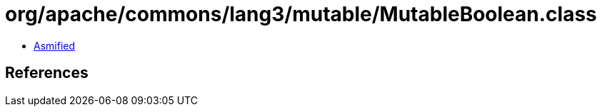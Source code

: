 = org/apache/commons/lang3/mutable/MutableBoolean.class

 - link:MutableBoolean-asmified.java[Asmified]

== References

